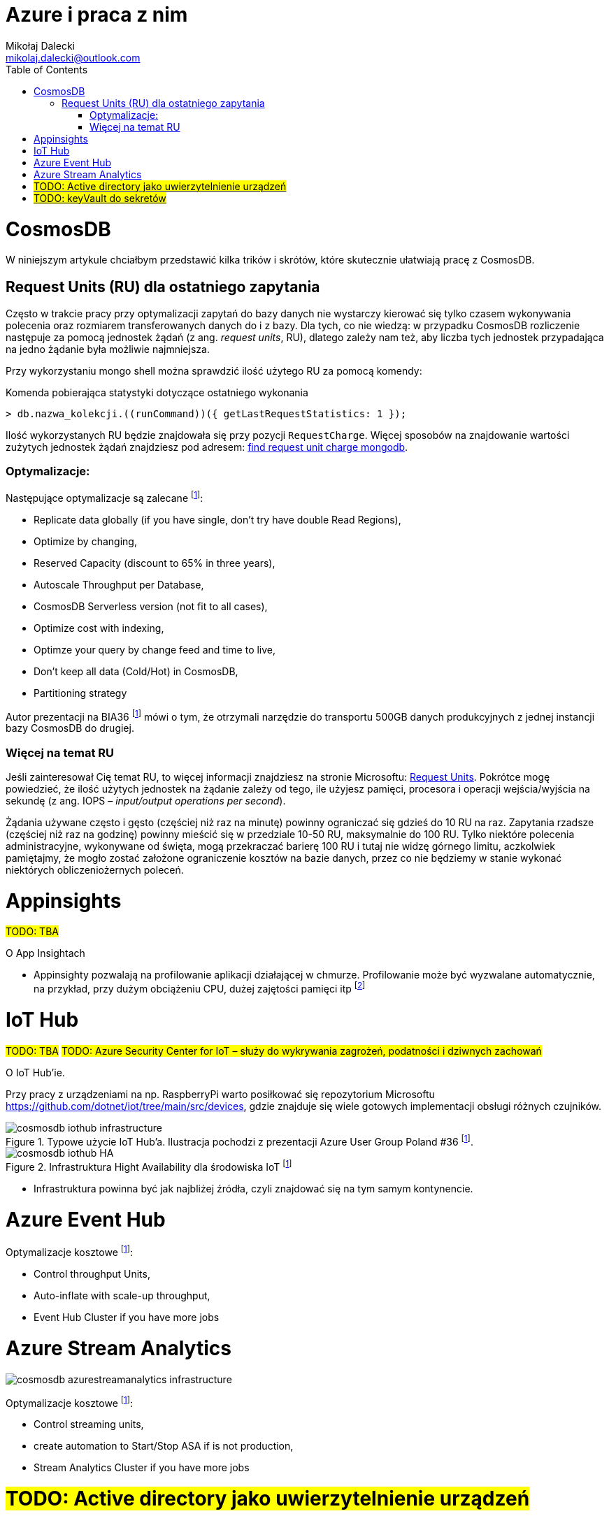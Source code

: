 = Azure i praca z nim
Mikołaj Dalecki <mikolaj.dalecki@outlook.com>
:toc:
:source-highlighter: pygments
:imagesdir: ./img

= CosmosDB

[.lead]
W niniejszym artykule chciałbym przedstawić kilka trików i skrótów, które skutecznie ułatwiają pracę z CosmosDB.

== ((Request Unit))s (RU) dla ostatniego zapytania
Często w trakcie pracy przy optymalizacji zapytań do bazy danych nie wystarczy kierować się tylko czasem wykonywania polecenia oraz rozmiarem transferowanych danych do i z bazy. 
Dla tych, co nie wiedzą: w przypadku CosmosDB rozliczenie następuje za pomocą jednostek żądań (z ang. _request units_, RU), dlatego zależy nam też, aby liczba tych jednostek przypadająca na jedno żądanie była możliwie najmniejsza. 

Przy wykorzystaniu ((mongo)) shell można sprawdzić ilość użytego RU za pomocą komendy:

[source,javascript]
.Komenda pobierająca statystyki dotyczące ostatniego wykonania
----
> db.nazwa_kolekcji.((runCommand))({ getLastRequestStatistics: 1 });
----
Ilość wykorzystanych RU będzie znajdowała się przy pozycji `RequestCharge`.
Więcej sposobów na znajdowanie wartości zużytych jednostek żądań znajdziesz pod adresem: https://docs.microsoft.com/en-us/azure/cosmos-db/find-request-unit-charge-mongodb[find request unit charge mongodb].

=== Optymalizacje:

Następujące optymalizacje są zalecane footnote:BIA36JakubWaliszewski[https://www.youtube.com/watch?v=hNkDBSr54AE]:

* Replicate data globally (if you have single, don't try have double Read Regions),
* Optimize by changing,
* Reserved Capacity (discount to 65% in three years),
* Autoscale Throughput per Database,
* CosmosDB Serverless version (not fit to all cases),
* Optimize cost with indexing,
* Optimze your query by change feed and time to live,
* Don't keep all data (Cold/Hot) in CosmosDB,
* Partitioning strategy

Autor prezentacji na BIA36 footnote:BIA36JakubWaliszewski[] mówi o tym, że otrzymali narzędzie do transportu 500GB danych produkcyjnych z jednej instancji bazy CosmosDB do drugiej.

=== Więcej na temat RU
Jeśli zainteresował Cię temat RU, to więcej informacji znajdziesz na stronie Microsoftu: https://docs.microsoft.com/en-us/azure/cosmos-db/request-units[Request Units]. 
Pokrótce mogę powiedzieć, że ilość użytych jednostek na żądanie zależy od tego, ile użyjesz pamięci, procesora i operacji wejścia/wyjścia na sekundę (z ang. IOPS – _input/output operations per second_). 

Żądania używane często i gęsto (częściej niż raz na minutę) powinny ograniczać się gdzieś do 10 RU na raz. 
Zapytania rzadsze (częściej niż raz na godzinę) powinny mieścić się w przedziale 10-50 RU, maksymalnie do 100 RU.
Tylko niektóre polecenia administracyjne, wykonywane od święta, mogą przekraczać barierę 100 RU i tutaj nie widzę górnego limitu, aczkolwiek pamiętajmy, że mogło zostać założone ograniczenie kosztów na bazie danych, przez co nie będziemy w stanie wykonać niektórych obliczeniożernych poleceń. 

= Appinsights 
#TODO: TBA#

[.lead]
O App Insightach 

* Appinsighty pozwalają na profilowanie aplikacji działającej w chmurze.
Profilowanie może być wyzwalane automatycznie, na przykład, przy dużym obciążeniu CPU, dużej zajętości pamięci itp footnote:[https://www.youtube.com/watch?v=wVmEREpHZWI]

= IoT Hub
#TODO: TBA#
#TODO: Azure Security Center for IoT – służy do wykrywania zagrożeń, podatności i dziwnych zachowań# 
[.lead]
O IoT Hub'ie.

Przy pracy z urządzeniami na np. RaspberryPi warto posiłkować się repozytorium Microsoftu https://github.com/dotnet/iot/tree/main/src/devices, gdzie znajduje się wiele gotowych implementacji obsługi różnych czujników.

.Typowe użycie IoT Hub'a. Ilustracja pochodzi z prezentacji Azure User Group Poland #36 footnote:BIA36JakubWaliszewski[].
image::cosmosdb_iothub_infrastructure.png[]

.Infrastruktura Hight Availability dla środowiska IoT footnote:BIA36JakubWaliszewski[]
image::cosmosdb_iothub_HA.png[]

- Infrastruktura powinna być jak najbliżej źródła, czyli znajdować się na tym samym kontynencie.

= Azure Event Hub

Optymalizacje kosztowe footnote:BIA36JakubWaliszewski[]:

* Control throughput Units,
* Auto-inflate with scale-up throughput,
* Event Hub Cluster if you have more jobs

= Azure Stream Analytics 

image::cosmosdb_azurestreamanalytics_infrastructure.png[]

Optymalizacje kosztowe footnote:BIA36JakubWaliszewski[]:

* Control streaming units,
* create automation to Start/Stop ASA if is not production,
* Stream Analytics Cluster if you have more jobs


= #TODO: Active directory jako uwierzytelnienie urządzeń#
= #TODO: keyVault do sekretów#